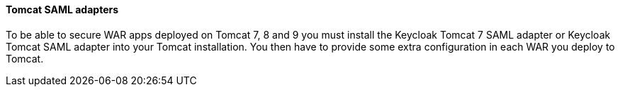 [[_saml-tomcat-adapter]]

==== Tomcat SAML adapters

To be able to secure WAR apps deployed on Tomcat 7, 8 and 9 you must install the Keycloak Tomcat 7 SAML adapter or Keycloak Tomcat SAML adapter into your Tomcat installation.
You then have to provide some extra configuration in each WAR you deploy to Tomcat.



